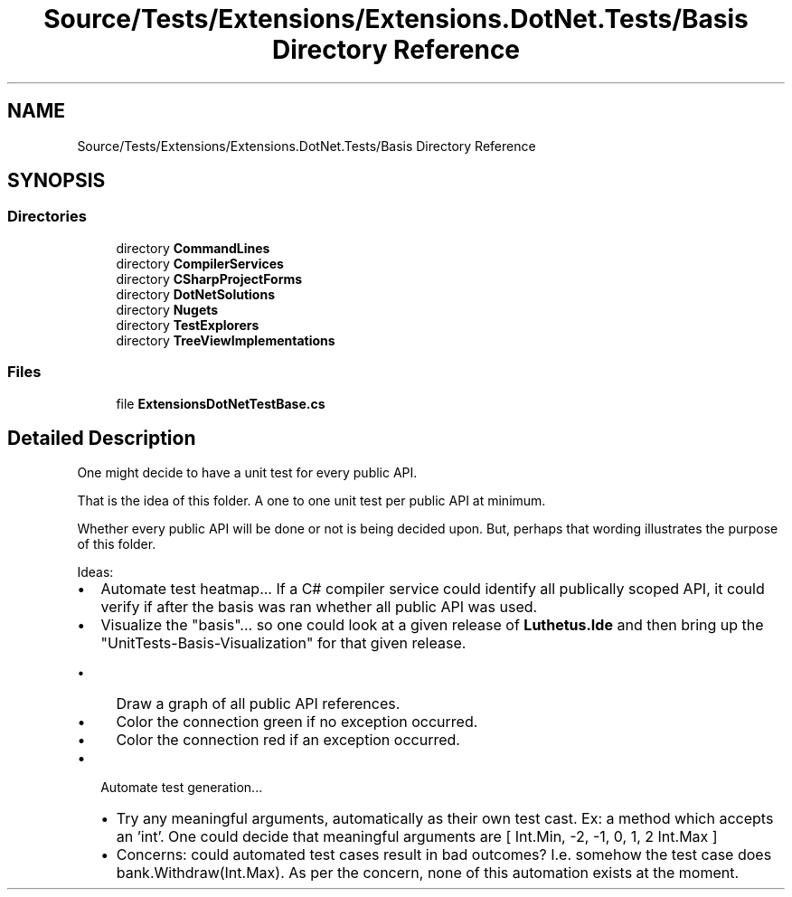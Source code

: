.TH "Source/Tests/Extensions/Extensions.DotNet.Tests/Basis Directory Reference" 3 "Version 1.0.0" "Luthetus.Ide" \" -*- nroff -*-
.ad l
.nh
.SH NAME
Source/Tests/Extensions/Extensions.DotNet.Tests/Basis Directory Reference
.SH SYNOPSIS
.br
.PP
.SS "Directories"

.in +1c
.ti -1c
.RI "directory \fBCommandLines\fP"
.br
.ti -1c
.RI "directory \fBCompilerServices\fP"
.br
.ti -1c
.RI "directory \fBCSharpProjectForms\fP"
.br
.ti -1c
.RI "directory \fBDotNetSolutions\fP"
.br
.ti -1c
.RI "directory \fBNugets\fP"
.br
.ti -1c
.RI "directory \fBTestExplorers\fP"
.br
.ti -1c
.RI "directory \fBTreeViewImplementations\fP"
.br
.in -1c
.SS "Files"

.in +1c
.ti -1c
.RI "file \fBExtensionsDotNetTestBase\&.cs\fP"
.br
.in -1c
.SH "Detailed Description"
.PP 
One might decide to have a unit test for every public API\&.

.PP
That is the idea of this folder\&. A one to one unit test per public API at minimum\&.

.PP
Whether every public API will be done or not is being decided upon\&. But, perhaps that wording illustrates the purpose of this folder\&.

.PP
.PP

.PP
Ideas:

.PP
.IP "\(bu" 2
Automate test heatmap\&.\&.\&. If a C# compiler service could identify all publically scoped API, it could verify if after the basis was ran whether all public API was used\&.
.IP "\(bu" 2
Visualize the "basis"\&.\&.\&. so one could look at a given release of \fBLuthetus\&.Ide\fP and then bring up the "UnitTests-Basis-Visualization" for that given release\&.
.IP "  \(bu" 4
Draw a graph of all public API references\&.
.IP "  \(bu" 4
Color the connection green if no exception occurred\&.
.IP "  \(bu" 4
Color the connection red if an exception occurred\&.
.PP

.IP "\(bu" 2
Automate test generation\&.\&.\&.
.IP "  \(bu" 4
Try any meaningful arguments, automatically as their own test cast\&. Ex: a method which accepts an 'int'\&. One could decide that meaningful arguments are [ Int\&.Min, -2, -1, 0, 1, 2 Int\&.Max ]
.IP "  \(bu" 4
Concerns: could automated test cases result in bad outcomes? I\&.e\&. somehow the test case does bank\&.Withdraw(Int\&.Max)\&. As per the concern, none of this automation exists at the moment\&. 
.PP

.PP

